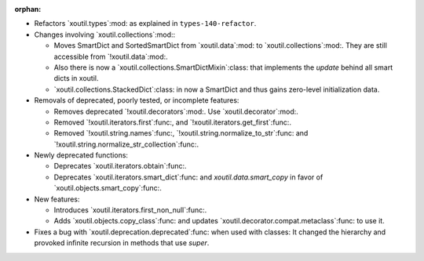 :orphan:

- Refactors `xoutil.types`:mod: as explained in ``types-140-refactor``.

- Changes involving `xoutil.collections`:mod:\ :

  - Moves SmartDict and SortedSmartDict from `xoutil.data`:mod: to
    `xoutil.collections`:mod:. They are still accessible from
    `!xoutil.data`:mod:.

  - Also there is now a `xoutil.collections.SmartDictMixin`:class: that
    implements the `update` behind all smart dicts in xoutil.

  - `xoutil.collections.StackedDict`:class: in now a SmartDict and thus gains
    zero-level initialization data.

- Removals of deprecated, poorly tested, or incomplete features:

  - Removes deprecated `!xoutil.decorators`:mod:.  Use
    `xoutil.decorator`:mod:.

  - Removed `!xoutil.iterators.first`:func:, and
    `!xoutil.iterators.get_first`:func:.

  - Removed `!xoutil.string.names`:func:,
    `!xoutil.string.normalize_to_str`:func: and
    `!xoutil.string.normalize_str_collection`:func:.

- Newly deprecated functions:

  - Deprecates `xoutil.iterators.obtain`:func:.

  - Deprecates `xoutil.iterators.smart_dict`:func: and
    `xoutil.data.smart_copy` in favor of `xoutil.objects.smart_copy`:func:.

- New features:

  - Introduces `xoutil.iterators.first_non_null`:func:.

  - Adds `xoutil.objects.copy_class`:func: and updates
    `xoutil.decorator.compat.metaclass`:func: to use it.

- Fixes a bug with `xoutil.deprecation.deprecated`:func: when used with
  classes: It changed the hierarchy and provoked infinite recursion in methods
  that use `super`.
